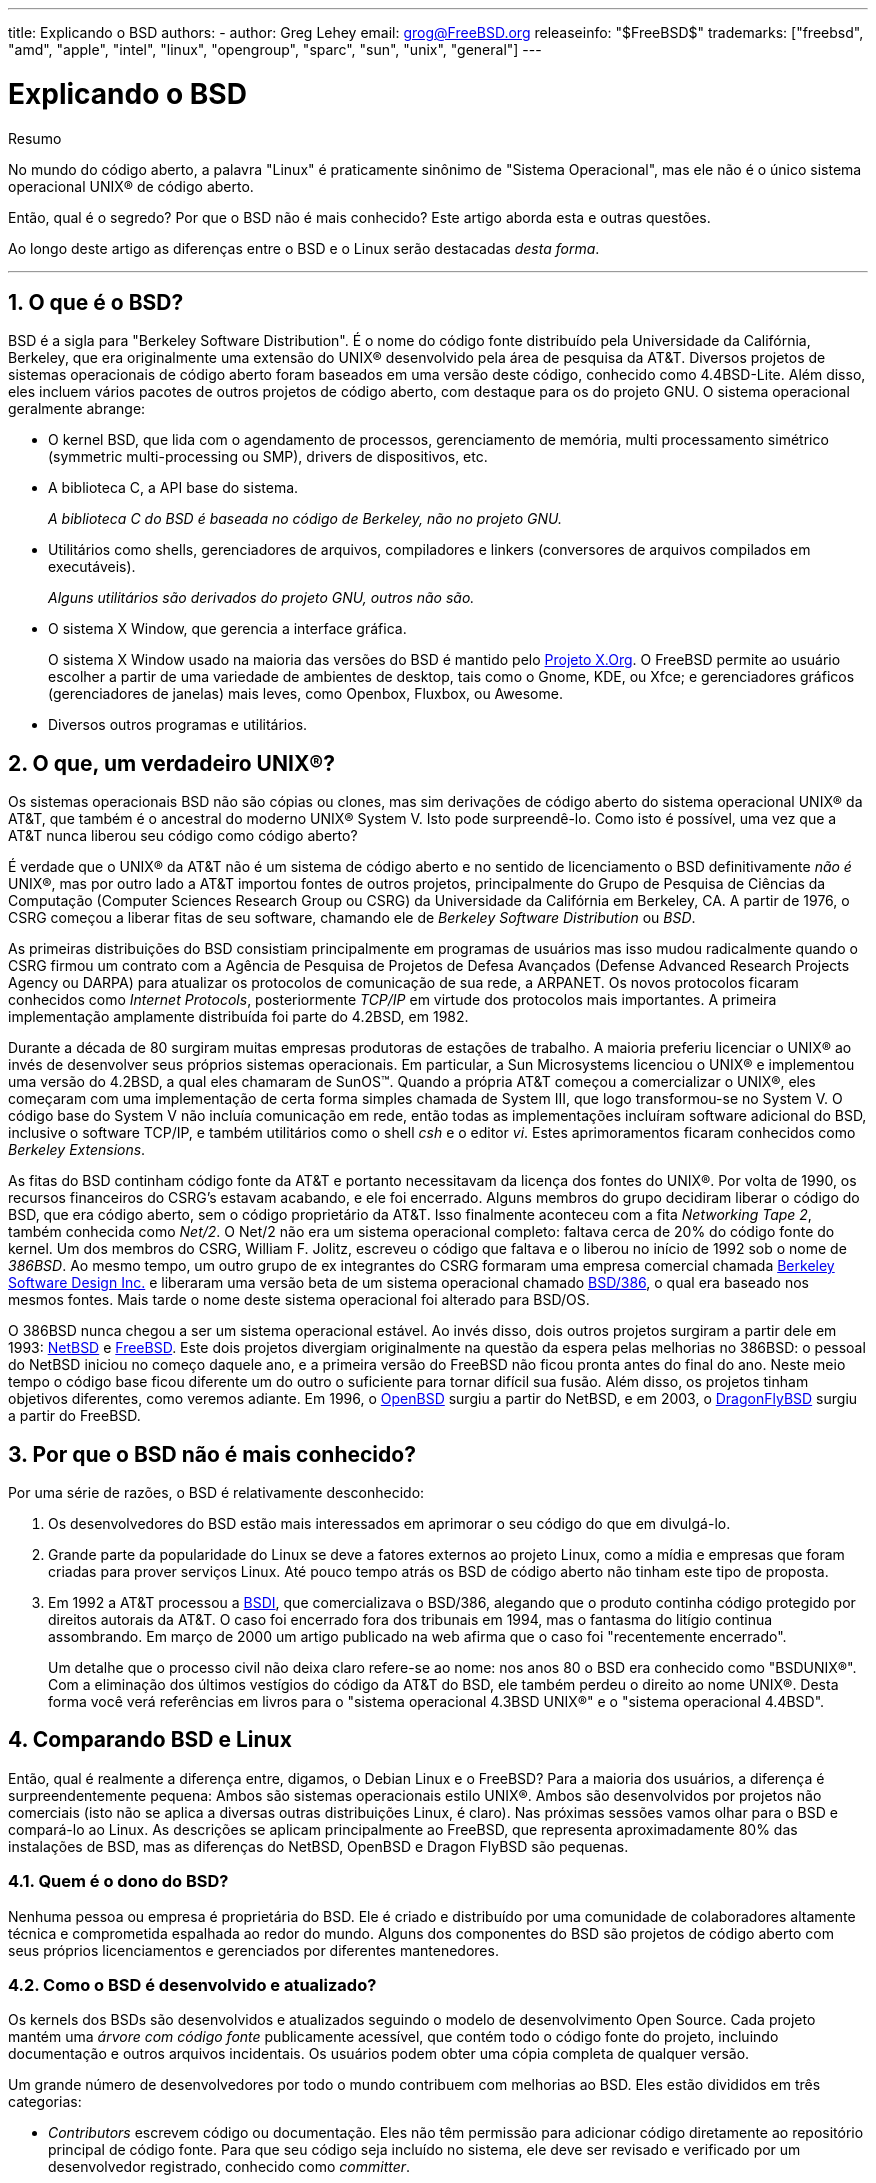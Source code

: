 ---
title: Explicando o BSD
authors:
  - author: Greg Lehey
    email: grog@FreeBSD.org
releaseinfo: "$FreeBSD$" 
trademarks: ["freebsd", "amd", "apple", "intel", "linux", "opengroup", "sparc", "sun", "unix", "general"]
---

= Explicando o BSD
:doctype: article
:toc: macro
:toclevels: 1
:icons: font
:sectnums:
:sectnumlevels: 6
:source-highlighter: rouge
:experimental:
:toc-title: Índice
:part-signifier: Parte
:chapter-signifier: Capítulo
:appendix-caption: Apêndice
:table-caption: Tabela
:figure-caption: Figura
:example-caption: Exemplo

[.abstract-title]
Resumo

No mundo do código aberto, a palavra "Linux" é praticamente sinônimo de "Sistema Operacional", mas ele não é o único sistema operacional UNIX(R) de código aberto.

Então, qual é o segredo? Por que o BSD não é mais conhecido? Este artigo aborda esta e outras questões.

Ao longo deste artigo as diferenças entre o BSD e o Linux serão destacadas __desta forma__.

'''

toc::[]

[[what-is-bsd]]
== O que é o BSD?

BSD é a sigla para "Berkeley Software Distribution". É o nome do código fonte distribuído pela Universidade da Califórnia, Berkeley, que era originalmente uma extensão do UNIX(R) desenvolvido pela área de pesquisa da AT&T. Diversos projetos de sistemas operacionais de código aberto foram baseados em uma versão deste código, conhecido como 4.4BSD-Lite. Além disso, eles incluem vários pacotes de outros projetos de código aberto, com destaque para os do projeto GNU. O sistema operacional geralmente abrange:

* O kernel BSD, que lida com o agendamento de processos, gerenciamento de memória, multi processamento simétrico (symmetric multi-processing ou SMP), drivers de dispositivos, etc.
* A biblioteca C, a API base do sistema.
+ 
__A biblioteca C do BSD é baseada no código de Berkeley, não no projeto GNU.__
* Utilitários como shells, gerenciadores de arquivos, compiladores e linkers (conversores de arquivos compilados em executáveis).
+ 
__Alguns utilitários são derivados do projeto GNU, outros não são.__
* O sistema X Window, que gerencia a interface gráfica.
+ 
O sistema X Window usado na maioria das versões do BSD é mantido pelo http://www.X.org/[Projeto X.Org]. O FreeBSD permite ao usuário escolher a partir de uma variedade de ambientes de desktop, tais como o Gnome, KDE, ou Xfce; e gerenciadores gráficos (gerenciadores de janelas) mais leves, como Openbox, Fluxbox, ou Awesome.
* Diversos outros programas e utilitários.

[[what-a-real-unix]]
== O que, um verdadeiro UNIX(R)?

Os sistemas operacionais BSD não são cópias ou clones, mas sim derivações de código aberto do sistema operacional UNIX(R) da AT&T, que também é o ancestral do moderno UNIX(R) System V. Isto pode surpreendê-lo. Como isto é possível, uma vez que a AT&T nunca liberou seu código como código aberto?

É verdade que o UNIX(R) da AT&T não é um sistema de código aberto e no sentido de licenciamento o BSD definitivamente _não é_ UNIX(R), mas por outro lado a AT&T importou fontes de outros projetos, principalmente do Grupo de Pesquisa de Ciências da Computação (Computer Sciences Research Group ou CSRG) da Universidade da Califórnia em Berkeley, CA. A partir de 1976, o CSRG começou a liberar fitas de seu software, chamando ele de _Berkeley Software Distribution_ ou __BSD__.

As primeiras distribuições do BSD consistiam principalmente em programas de usuários mas isso mudou radicalmente quando o CSRG firmou um contrato com a Agência de Pesquisa de Projetos de Defesa Avançados (Defense Advanced Research Projects Agency ou DARPA) para atualizar os protocolos de comunicação de sua rede, a ARPANET. Os novos protocolos ficaram conhecidos como __Internet Protocols__, posteriormente _TCP/IP_ em virtude dos protocolos mais importantes. A primeira implementação amplamente distribuída foi parte do 4.2BSD, em 1982.

Durante a década de 80 surgiram muitas empresas produtoras de estações de trabalho. A maioria preferiu licenciar o UNIX(R) ao invés de desenvolver seus próprios sistemas operacionais. Em particular, a Sun Microsystems licenciou o UNIX(R) e implementou uma versão do 4.2BSD, a qual eles chamaram de SunOS(TM). Quando a própria AT&T começou a comercializar o UNIX(R), eles começaram com uma implementação de certa forma simples chamada de System III, que logo transformou-se no System V. O código base do System V não incluía comunicação em rede, então todas as implementações incluíram software adicional do BSD, inclusive o software TCP/IP, e também utilitários como o shell _csh_ e o editor __vi__. Estes aprimoramentos ficaram conhecidos como __Berkeley Extensions__.

As fitas do BSD continham código fonte da AT&T e portanto necessitavam da licença dos fontes do UNIX(R). Por volta de 1990, os recursos financeiros do CSRG's estavam acabando, e ele foi encerrado. Alguns membros do grupo decidiram liberar o código do BSD, que era código aberto, sem o código proprietário da AT&T. Isso finalmente aconteceu com a fita __Networking Tape 2__, também conhecida como __Net/2__. O Net/2 não era um sistema operacional completo: faltava cerca de 20% do código fonte do kernel. Um dos membros do CSRG, William F. Jolitz, escreveu o código que faltava e o liberou no início de 1992 sob o nome de __386BSD__. Ao mesmo tempo, um outro grupo de ex integrantes do CSRG formaram uma empresa comercial chamada http://www.bsdi.com/[Berkeley Software Design Inc.] e liberaram uma versão beta de um sistema operacional chamado http://www.bsdi.com/[BSD/386], o qual era baseado nos mesmos fontes. Mais tarde o nome deste sistema operacional foi alterado para BSD/OS.

O 386BSD nunca chegou a ser um sistema operacional estável. Ao invés disso, dois outros projetos surgiram a partir dele em 1993: http://www.NetBSD.org/[NetBSD] e link:www.FreeBSD.org[FreeBSD]. Este dois projetos divergiam originalmente na questão da espera pelas melhorias no 386BSD: o pessoal do NetBSD iniciou no começo daquele ano, e a primeira versão do FreeBSD não ficou pronta antes do final do ano. Neste meio tempo o código base ficou diferente um do outro o suficiente para tornar difícil sua fusão. Além disso, os projetos tinham objetivos diferentes, como veremos adiante. Em 1996, o http://www.OpenBSD.org/[OpenBSD] surgiu a partir do NetBSD, e em 2003, o http://www.dragonflybsd.org/[DragonFlyBSD] surgiu a partir do FreeBSD.

[[why-is-bsd-not-better-known]]
== Por que o BSD não é mais conhecido?

Por uma série de razões, o BSD é relativamente desconhecido:

. Os desenvolvedores do BSD estão mais interessados em aprimorar o seu código do que em divulgá-lo.
. Grande parte da popularidade do Linux se deve a fatores externos ao projeto Linux, como a mídia e empresas que foram criadas para prover serviços Linux. Até pouco tempo atrás os BSD de código aberto não tinham este tipo de proposta.
. Em 1992 a AT&T processou a http://www.bsdi.com/[BSDI], que comercializava o BSD/386, alegando que o produto continha código protegido por direitos autorais da AT&T. O caso foi encerrado fora dos tribunais em 1994, mas o fantasma do litígio continua assombrando. Em março de 2000 um artigo publicado na web afirma que o caso foi "recentemente encerrado".
+ 
Um detalhe que o processo civil não deixa claro refere-se ao nome: nos anos 80 o BSD era conhecido como "BSDUNIX(R)". Com a eliminação dos últimos vestígios do código da AT&T do BSD, ele também perdeu o direito ao nome UNIX(R). Desta forma você verá referências em livros para o "sistema operacional 4.3BSD UNIX(R)" e o "sistema operacional 4.4BSD".

[[comparing-bsd-and-linux]]
== Comparando BSD e Linux

Então, qual é realmente a diferença entre, digamos, o Debian Linux e o FreeBSD? Para a maioria dos usuários, a diferença é surpreendentemente pequena: Ambos são sistemas operacionais estilo UNIX(R). Ambos são desenvolvidos por projetos não comerciais (isto não se aplica a diversas outras distribuições Linux, é claro). Nas próximas sessões vamos olhar para o BSD e compará-lo ao Linux. As descrições se aplicam principalmente ao FreeBSD, que representa aproximadamente 80% das instalações de BSD, mas as diferenças do NetBSD, OpenBSD e Dragon FlyBSD são pequenas.

=== Quem é o dono do BSD?

Nenhuma pessoa ou empresa é proprietária do BSD. Ele é criado e distribuído por uma comunidade de colaboradores altamente técnica e comprometida espalhada ao redor do mundo. Alguns dos componentes do BSD são projetos de código aberto com seus próprios licenciamentos e gerenciados por diferentes mantenedores.

=== Como o BSD é desenvolvido e atualizado?

Os kernels dos BSDs são desenvolvidos e atualizados seguindo o modelo de desenvolvimento Open Source. Cada projeto mantém uma _árvore com código fonte_ publicamente acessível, que contém todo o código fonte do projeto, incluindo documentação e outros arquivos incidentais. Os usuários podem obter uma cópia completa de qualquer versão.

Um grande número de desenvolvedores por todo o mundo contribuem com melhorias ao BSD. Eles estão divididos em três categorias:

* _Contributors_ escrevem código ou documentação. Eles não têm permissão para adicionar código diretamente ao repositório principal de código fonte. Para que seu código seja incluído no sistema, ele deve ser revisado e verificado por um desenvolvedor registrado, conhecido como __committer__.
* _Committers_ são desenvolvedores com acesso de gravação no repositório principal de código fonte. Para se tornar um committer, um indivíduo deve mostrar habilidade na área em que está ativo.
+ 
Fica a critério do bom senso individual de cada committer a decisão se eles devem obter ou não um consenso antes de enviar alterações para o repositório de código fonte. Em geral, um committer experiente pode fazer alterações que sejam inquestionavelmente corretas sem obter consenso. Por exemplo, um committer do projeto de documentação pode corrigir erros tipográficos ou gramaticais sem revisão. Por outro lado, espera-se que os desenvolvedores que realizam mudanças complexas ou muito extensas enviem suas alterações para revisão antes de enviá-las para o repositório de código fonte. Em casos extremos, um membro do Core Team com uma função tal como a de arquiteto principal, pode ordenar que as alterações sejam removidas do repositório, num processo conhecido como _backing out_. Todos os committers recebem emails que descrevem cada commit individual, portanto não é possível enviar alterações para o repositório de código fonte em segredo.
* O _Core Team_. O FreeBSD e o NetBSD possuem uma equipe principal (Core team) que gerenciam o projeto. As equipes principais evoluíram ao longo dos projeto e a sua função nem sempre está bem definida. Não é necessário ser um desenvolvedor para ser um membro da equipe principal, embora isto seja normal. As regras para a equipe principal variam de um projeto para o outro, mas no geral elas têm mais voz ativa sobre a direção do projeto do que os demais membros tem.

Esse arranjo difere do Linux de várias maneiras:

. Ninguém controla o conteúdo do sistema. Na prática, essa diferença é superestimada, uma vez que o arquiteto principal pode exigir que o código seja removido ou substituído, e mesmo no projeto Linux, várias pessoas podem fazer alterações.
. Por outro lado, _existe_ um repositório central, um lugar único no qual você pode encontrar todo o código fonte do sistema operacional, incluindo todas as versões mais antigas.
. Os projetos BSDs mantêm todo o "Sistema Operacional", e não apenas o kernel. Essa distinção é apenas marginalmente útil: nem o BSD e nem o Linux são úteis sem aplicativos. Os aplicativos usados no BSD são frequentemente os mesmos aplicativos usados no Linux.
. Como resultado da manutenção formal de um único repositório SVN com o código fonte, o desenvolvimento do BSD é claro e é possível acessar qualquer versão do sistema por número de release ou por data. O SVN também permite atualizações incrementais no sistema: por exemplo, o repositório do FreeBSD é atualizado cerca de 100 vezes por dia. A maioria dessas mudanças é pequena.

=== Releases do BSD

O FreeBSD, o NetBSD e o OpenBSD fornecem o sistema em três diferentes "releases". Como no Linux, os releases recebem um número como 1.4.1 ou 3.5. Além disso, o número da versão tem um sufixo indicando sua finalidade:

. A versão de desenvolvimento do sistema é chamada de _CURRENT_. O FreeBSD atribui um número a CURRENT, por exemplo, FreeBSD 5.0-CURRENT. O NetBSD usa um esquema de nomenclatura ligeiramente diferente e acrescenta um sufixo de uma única letra que indica mudanças nas interfaces internas, por exemplo, o NetBSD 1.4.3G. O OpenBSD não atribui um número ("OpenBSD-current"). Todo novo desenvolvimento no sistema entra neste branch.
. Em intervalos regulares, entre duas e quatro vezes por ano, os projetos lançam uma versão _RELEASE_ do sistema, a qual é disponibilizada por meio de CD-ROMs e por meio de download gratuito em sites FTP, por exemplo, OpenBSD 2.6-RELEASE ou NetBSD 1.4-RELEASE. A versão RELEASE destina-se a usuários finais e é a versão normal do sistema. O NetBSD também fornece _versões de correção_ (Patch Releases) com um terceiro dígito, por exemplo, o NetBSD 1.4.2.
. A medida que os erros são encontrados em uma versão RELEASE, eles são corrigidos e as correções são adicionadas ao repositório SVN. No FreeBSD, a versão resultante é chamada de _STABLE_, enquanto no NetBSD e OpenBSD continua sendo chamada de versão RELEASE. Novos recursos menores também podem ser adicionados a essa branch após um período de teste na branch CURRENT. Patches de segurança e outras correções de bugs importantes também são aplicadas a todas as versões RELEASE suportadas.

_Por outro lado, o Linux mantém duas árvores de código separadas: a versão estável e a versão de desenvolvimento. Versões estáveis têm um número de versão menor par, como por exemplo 2.0, 2.2 ou 2.4. Versões de desenvolvimento têm um número de versão menor ímpar, como por exemplo 2.1, 2.3 ou 2.5. Em cada caso, o número é seguido por um outro número que designa a release exata. Além disso, cada fornecedor adiciona seus próprios programas e utilitários de área de usuário, portanto, o nome da distribuição também é importante. Cada fornecedor de distribuição também atribui números de versão à distribuição, portanto, uma descrição completa seria algo como "TurboLinux 6.0 com kernel 2.2.14 "._

=== Quais versões do BSD estão disponíveis?

Em contraste com as numerosas distribuições do Linux, existem apenas quatro grandes distribuições BSD de código aberto. Cada projeto BSD mantém seu próprio repositório de código fonte e o seu próprio kernel. Porém na prática, parece haver menos divergências do código entre os projetos BSD do que no Linux.

É difícil categorizar os objetivos de cada projeto: as diferenças são muito subjetivas. Basicamente,

* O FreeBSD visa o alto desempenho e a facilidade de uso pelos usuários finais, e é um dos favoritos dos provedores de conteúdo da web. Ele pode ser executado em link:www.FreeBSD.org/platforms/[diversas plataformas] e tem significativamente mais usuários do que os outros projetos.
* O NetBSD visa a máxima portabilidade: "é claro que roda o NetBSD". Ele pode ser executado em diversas plataformas de hardware, de palmtops até grandes servidores, e até mesmo já foi usado em missões espaciais da NASA. É uma escolha particularmente boa para rodar em hardware antigo que não seja Intel(R).
* O OpenBSD visa a segurança e a pureza de código: ele usa uma combinação do conceito de código aberto ao de revisões rigorosas de código para criar um sistema que seja comprovadamente correto, tornando-o a escolha preferida de organizações preocupadas com segurança, tais como bancos, bolsas de valores e departamentos do governo dos EUA. Tal como o NetBSD, ele pode ser executado em várias plataformas.
* O DragonFlyBSD tem como objetivo o alto desempenho e a escalabilidade sob todos os aspectos, desde um sistema de um único nó até um sistema altamente clusterizado. O DragonFlyBSD tem várias metas técnicas de longo prazo, mas o foco está em fornecer uma infraestrutura compatível com SMP que seja fácil de entender, manter e desenvolver.

Também existem dois sistemas operacionais BSD UNIX(R) que não são de código aberto, o BSD/OS e Mac OS(R) X da Apple:

* O BSD/OS foi o mais antigo dos sistemas derivados do 4.4BSD. Não era um sistema de código aberto, embora as licenças do código-fonte estivessem disponíveis a um custo relativamente baixo. Assemelhava-se ao FreeBSD de várias maneiras. Dois anos após a aquisição da BSDi pela Wind River Systems, o BSD/OS não conseguiu sobreviver como um produto independente. O suporte e o código-fonte ainda podem estar disponíveis por parte da Wind River, mas todo desenvolvimento novo está focado no sistema operacional embarcado VxWorks.
* O http://www.apple.com/macosx/server/[Mac OS(R) X] é a versão mais recente do sistema operacional para os equipamentos Mac(R) da Apple(R). O núcleo BSD deste sistema operacional, http://developer.apple.com/darwin/[Darwin], está disponível como um sistema operacional de código aberto totalmente funcional para computadores x86 e PPC. No entanto, o sistema gráfico Aqua/Quartz e muitos outros aspectos proprietários do Mac OS(R) X continuam fechados. Vários desenvolvedores do Darwin também são committers do FreeBSD, e vice-versa.

=== Como a licença BSD difere da licença GNU Publica?

O Linux está disponível sob a http://www.fsf.org/copyleft/gpl.html[Licença Pública Geral GNU] (GPL), que é projetada para eliminar o software de código fechado. Em particular, qualquer trabalho derivado de um produto lançado sob a GPL também deve ser fornecido com o código fonte, se solicitado. Por outro lado, a http://www.opensource.org/licenses/bsd-license.html[licença BSD] é menos restritiva: é permitida a distribuição somente dos binários. O que é particularmente atraente para aplicativos embarcados.

=== O que mais eu deveria saber?

Como menos aplicativos estão disponíveis para o BSD do que para o Linux, os desenvolvedores do BSD criaram um pacote de compatibilidade com o Linux, o qual permite que os programas Linux sejam executados sob o BSD. O pacote inclui tanto as modificações do kernel, necessárias para executar corretamente as chamadas do sistema Linux e quanto os arquivos de compatibilidade do Linux, como a biblioteca C. Não há diferença perceptível na velocidade de execução entre um aplicativo Linux em execução em uma máquina Linux nativa e um aplicativo Linux em execução em uma máquina BSD, contanto que ambas tenham o mesmo hardware.

A natureza do BSD de ser um sistema em que tudo é provido por "um único fornecedor" significa que as atualizações são muito mais fáceis de se lidar do que frequentemente ocorre no caso no Linux. O BSD lida com as atualizações das versões das bibliotecas fornecendo módulos de compatibilidade para as versões anteriores, portanto, é possível executar binários bastante antigos sem problemas.

=== Qual devo usar, BSD ou Linux?

O que tudo isso significa na prática? Quem deve usar o BSD, quem deve usar o Linux?

Esta é uma pergunta muito difícil de responder. Aqui estão algumas diretrizes:

* "Se não está quebrado, não conserte": Se você já usa um sistema operacional de código aberto e está feliz com ele, provavelmente não existe nenhuma razão para mudar.
* Os sistemas BSD, em particular o FreeBSD, podem ter um desempenho notavelmente superior ao Linux. Mas isto não é uma verdade absoluta. Em muitos casos, há pouca ou nenhuma diferença no desempenho. E em alguns casos, o Linux pode ter um desempenho melhor que o FreeBSD.
* Em geral, os sistemas BSD têm a reputação de oferecer uma melhor confiabilidade, principalmente como resultado de ter uma base de código mais madura.
* Os projetos BSD têm uma reputação melhor pela qualidade e completude da sua documentação. Os vários projetos de documentação visam fornecer uma documentação que é atualizada constantemente, disponibilizada em muitos idiomas, e que cobre todos os aspectos do sistema.
* A licença BSD pode ser mais atraente que a GPL.
* O BSD pode executar a maioria dos binários do Linux, já o Linux por sua vez não pode executar binários do BSD. Muitas implementações do BSD também podem executar binários de outros sistemas semelhantes ao UNIX(R). Como resultado, pode ser mais fácil migrar de outros sistemas para o BSD do que seria migrar para o Linux.

=== Quem fornece suporte, serviços e treinamento para o BSD?

A BSDi / http://www.freebsdmall.com[FreeBSD Mall, Inc.] fornece contratos de suporte para o FreeBSD já há quase uma década.

Além disso, o website de cada um dos projetos possui uma lista de consultores disponíveis para contratação: link:www.FreeBSD.org/commercial/consult_bycat/[FreeBSD], http://www.netbsd.org/gallery/consultants.html[NetBSD], and http://www.openbsd.org/support.html[OpenBSD].
